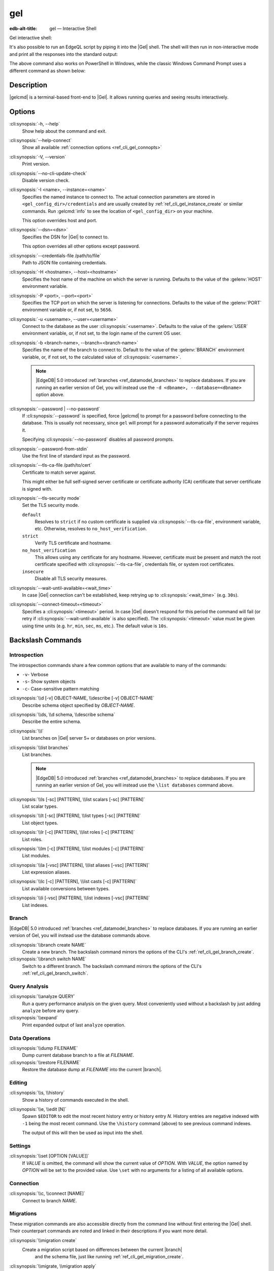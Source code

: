 .. _ref_cli_gel:

===
gel
===

:edb-alt-title: gel — Interactive Shell

Gel interactive shell:

.. cli:synopsis::

    gel [<connection-option>...]

It's also possible to run an EdgeQL script by piping it into the
|Gel| shell. The shell will then run in non-interactive mode and
print all the responses into the standard output:

.. cli:synopsis::

    cat myscript.edgeql | gel [<connection-option>...]

The above command also works on PowerShell in Windows, while the classic
Windows Command Prompt uses a different command as shown below:

.. cli:synopsis::

    type myscript.edgeql | gel [<connection-option>...]

Description
===========

|gelcmd| is a terminal-based front-end to |Gel|.  It allows running
queries and seeing results interactively.


Options
=======

:cli:synopsis:`-h, --help`
    Show help about the command and exit.

:cli:synopsis:`--help-connect`
    Show all available :ref:`connection options <ref_cli_gel_connopts>`

:cli:synopsis:`-V, --version`
    Print version.

:cli:synopsis:`--no-cli-update-check`
    Disable version check.

:cli:synopsis:`-I <name>, --instance=<name>`
    Specifies the named instance to connect to. The actual connection
    parameters are stored in ``<gel_config_dir>/credentials`` and are
    usually created by :ref:`ref_cli_gel_instance_create` or similar
    commands. Run :gelcmd:`info` to see the location of
    ``<gel_config_dir>`` on your machine.

    This option overrides host and port.

:cli:synopsis:`--dsn=<dsn>`
    Specifies the DSN for |Gel| to connect to.

    This option overrides all other options except password.

:cli:synopsis:`--credentials-file /path/to/file`
    Path to JSON file containing credentials.

:cli:synopsis:`-H <hostname>, --host=<hostname>`
    Specifies the host name of the machine on which the server is running.
    Defaults to the value of the :gelenv:`HOST` environment variable.

:cli:synopsis:`-P <port>, --port=<port>`
    Specifies the TCP port on which the server is listening for connections.
    Defaults to the value of the :gelenv:`PORT` environment variable or,
    if not set, to ``5656``.

:cli:synopsis:`-u <username>, --user=<username>`
    Connect to the database as the user :cli:synopsis:`<username>`.
    Defaults to the value of the :gelenv:`USER` environment variable, or,
    if not set, to the login name of the current OS user.

:cli:synopsis:`-b <branch-name>, --branch=<branch-name>`
    Specifies the name of the branch to connect to. Default to the value
    of the :gelenv:`BRANCH` environment variable, or, if not set, to
    the calculated value of :cli:synopsis:`<username>`.

    .. note::

        |EdgeDB| 5.0 introduced :ref:`branches <ref_datamodel_branches>` to
        replace databases. If you are running an earlier version of
        Gel, you will instead use the ``-d <dbname>, --database=<dbname>``
        option above.

:cli:synopsis:`--password | --no-password`
    If :cli:synopsis:`--password` is specified, force |gelcmd| to prompt
    for a password before connecting to the database.  This is usually not
    necessary, since ``gel`` will prompt for a password automatically
    if the server requires it.

    Specifying :cli:synopsis:`--no-password` disables all password prompts.

:cli:synopsis:`--password-from-stdin`
    Use the first line of standard input as the password.

:cli:synopsis:`--tls-ca-file /path/to/cert`
    Certificate to match server against.

    This might either be full self-signed server certificate or
    certificate authority (CA) certificate that server certificate is
    signed with.

:cli:synopsis:`--tls-security mode`
    Set the TLS security mode.

    ``default``
        Resolves to ``strict`` if no custom certificate is supplied via
        :cli:synopsis:`--tls-ca-file`, environment variable, etc. Otherwise,
        resolves to ``no_host_verification``.

    ``strict``
        Verify TLS certificate and hostname.

    ``no_host_verification``
        This allows using any certificate for any hostname. However,
        certificate must be present and match the root certificate specified
        with  :cli:synopsis:`--tls-ca-file`, credentials file, or system root
        certificates.

    ``insecure``
        Disable all TLS security measures.

:cli:synopsis:`--wait-until-available=<wait_time>`
    In case |Gel| connection can't be established, keep retrying up
    to :cli:synopsis:`<wait_time>` (e.g. ``30s``).

:cli:synopsis:`--connect-timeout=<timeout>`
    Specifies a :cli:synopsis:`<timeout>` period. In case |Gel|
    doesn't respond for this period the command will fail (or retry if
    :cli:synopsis:`--wait-until-available` is also specified). The
    :cli:synopsis:`<timeout>` value must be given using time units
    (e.g. ``hr``, ``min``, ``sec``, ``ms``, etc.). The default
    value is ``10s``.


Backslash Commands
==================

Introspection
-------------

The introspection commands share a few common options that are available to
many of the commands:

- ``-v``- Verbose
- ``-s``- Show system objects
- ``-c``- Case-sensitive pattern matching

:cli:synopsis:`\\d [-v] OBJECT-NAME, \\describe [-v] OBJECT-NAME`
  Describe schema object specified by *OBJECT-NAME*.

:cli:synopsis:`\\ds, \\d schema, \\describe schema`
  Describe the entire schema.

:cli:synopsis:`\\l`
  List branches on |Gel| server 5+ or databases on prior versions.

:cli:synopsis:`\\list branches`
  List branches.

  .. note::

      |EdgeDB| 5.0 introduced :ref:`branches <ref_datamodel_branches>` to replace
      databases. If you are running an earlier version of Gel,
      you will instead use the ``\list databases`` command above.

:cli:synopsis:`\\ls [-sc] [PATTERN], \\list scalars [-sc] [PATTERN]`
  List scalar types.

:cli:synopsis:`\\lt [-sc] [PATTERN], \\list types [-sc] [PATTERN]`
  List object types.

:cli:synopsis:`\\lr [-c] [PATTERN], \\list roles [-c] [PATTERN]`
  List roles.

:cli:synopsis:`\\lm [-c] [PATTERN], \\list modules [-c] [PATTERN]`
  List modules.

:cli:synopsis:`\\la [-vsc] [PATTERN], \\list aliases [-vsc] [PATTERN]`
  List expression aliases.

:cli:synopsis:`\\lc [-c] [PATTERN], \\list casts [-c] [PATTERN]`
  List available conversions between types.

:cli:synopsis:`\\li [-vsc] [PATTERN], \\list indexes [-vsc] [PATTERN]`
  List indexes.

Branch
------

.. versionadded:: 5.0

|EdgeDB| 5.0 introduced :ref:`branches <ref_datamodel_branches>` to replace
databases. If you are running an earlier version of Gel,
you will instead use the database commands above.

:cli:synopsis:`\\branch create NAME`
  Create a new branch. The backslash command mirrors the options of the CLI's
  :ref:`ref_cli_gel_branch_create`.

:cli:synopsis:`\\branch switch NAME`
  Switch to a different branch. The backslash command mirrors the options of
  the CLI's :ref:`ref_cli_gel_branch_switch`.

Query Analysis
--------------

:cli:synopsis:`\\analyze QUERY`
  Run a query performance analysis on the given query. Most conveniently used
  without a backslash by just adding ``analyze`` before any query.

:cli:synopsis:`\\expand`
  Print expanded output of last ``analyze`` operation.

Data Operations
---------------

:cli:synopsis:`\\dump FILENAME`
  Dump current database branch to a file at *FILENAME*.

:cli:synopsis:`\\restore FILENAME`
  Restore the database dump at *FILENAME* into the current |branch|.

Editing
-------

:cli:synopsis:`\\s, \\history`
  Show a history of commands executed in the shell.

:cli:synopsis:`\\e, \\edit [N]`
  Spawn ``$EDITOR`` to edit the most recent history entry or history entry *N*.
  History entries are negative indexed with ``-1`` being the most recent
  command. Use the ``\history`` command (above) to see previous command
  indexes.

  The output of this will then be used as input into the shell.

Settings
--------

:cli:synopsis:`\\set [OPTION [VALUE]]`
  If *VALUE* is omitted, the command will show the current value of *OPTION*.
  With *VALUE*, the option named by *OPTION* will be set to the provided value.
  Use ``\set`` with no arguments for a listing of all available options.

Connection
----------

:cli:synopsis:`\\c, \\connect [NAME]`
  Connect to branch *NAME*.

Migrations
----------

These migration commands are also accessible directly from the command line
without first entering the |Gel| shell. Their counterpart commands are noted
and linked in their descriptions if you want more detail.

:cli:synopsis:`\\migration create`
  Create a migration script based on differences between the current |branch|
   and the schema file, just like running :ref:`ref_cli_gel_migration_create`.

:cli:synopsis:`\\migrate, \\migration apply`
  Apply your migration, just like running the
  :ref:`ref_cli_gel_migrate`.

:cli:synopsis:`\\migration edit`
  Spawn ``$EDITOR`` on the last migration file and fixes the migration ID after
  the editor exits, just like :ref:`ref_cli_gel_migration_edit`. This is
  typically used only on migrations that have not yet been applied.

:cli:synopsis:`\\migration log`
  Show the migration history, just like :ref:`ref_cli_gel_migration_log`.

:cli:synopsis:`\\migration status`
  Show how the state of the schema in the |Gel| instance compares to the
  migration stored in the schema directory, just like
  :ref:`ref_cli_gel_migration_status`.

Help
----

:cli:synopsis:`\\?, \\h, \\help`
  Show help on backslash commands.

:cli:synopsis:`\\q, \\quit, \\exit`
  Quit the REPL. You can also do this by pressing Ctrl+D.


Database
--------

.. note::

    |EdgeDB| 5.0 introduced :ref:`branches <ref_datamodel_branches>` to replace
    databases. If you are running 5.0 or later, you will instead use the
    commands in the "Branch" section above.

:cli:synopsis:`\\database create NAME`
  Create a new database.
